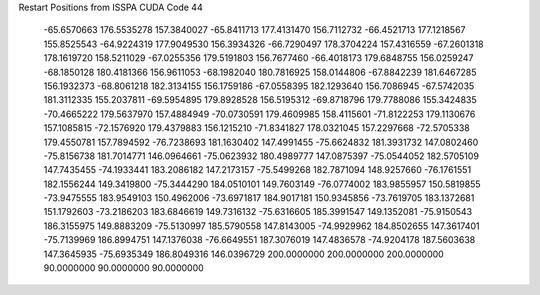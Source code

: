 Restart Positions from ISSPA CUDA Code
44
 -65.6570663 176.5535278 157.3840027 -65.8411713 177.4131470 156.7112732
 -66.4521713 177.1218567 155.8525543 -64.9224319 177.9049530 156.3934326
 -66.7290497 178.3704224 157.4316559 -67.2601318 178.1619720 158.5211029
 -67.0255356 179.5191803 156.7677460 -66.4018173 179.6848755 156.0259247
 -68.1850128 180.4181366 156.9611053 -68.1982040 180.7816925 158.0144806
 -67.8842239 181.6467285 156.1932373 -68.8061218 182.3134155 156.1759186
 -67.0558395 182.1293640 156.7086945 -67.5742035 181.3112335 155.2037811
 -69.5954895 179.8928528 156.5195312 -69.8718796 179.7788086 155.3424835
 -70.4665222 179.5637970 157.4884949 -70.0730591 179.4609985 158.4115601
 -71.8122253 179.1130676 157.1085815 -72.1576920 179.4379883 156.1215210
 -71.8341827 178.0321045 157.2297668 -72.5705338 179.4550781 157.7894592
 -76.7238693 181.1630402 147.4991455 -75.6624832 181.3931732 147.0802460
 -75.8156738 181.7014771 146.0964661 -75.0623932 180.4989777 147.0875397
 -75.0544052 182.5705109 147.7435455 -74.1933441 183.2086182 147.2173157
 -75.5499268 182.7871094 148.9257660 -76.1761551 182.1556244 149.3419800
 -75.3444290 184.0510101 149.7603149 -76.0774002 183.9855957 150.5819855
 -73.9475555 183.9549103 150.4962006 -73.6971817 184.9017181 150.9345856
 -73.7619705 183.1372681 151.1792603 -73.2186203 183.6846619 149.7316132
 -75.6316605 185.3991547 149.1352081 -75.9150543 186.3155975 149.8883209
 -75.5130997 185.5790558 147.8143005 -74.9929962 184.8502655 147.3617401
 -75.7139969 186.8994751 147.1376038 -76.6649551 187.3076019 147.4836578
 -74.9204178 187.5603638 147.3645935 -75.6935349 186.8049316 146.0396729
 200.0000000 200.0000000 200.0000000  90.0000000  90.0000000  90.0000000
